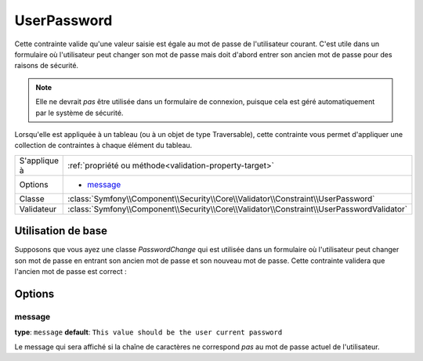 UserPassword
============

.. versionadded:: 2.1
   Cette contrainte n'existe que depuis la version 2.1.

Cette contrainte valide qu'une valeur saisie est égale au mot de passe
de l'utilisateur courant. C'est utile dans un formulaire où l'utilisateur
peut changer son mot de passe mais doit d'abord entrer son ancien mot de
passe pour des raisons de sécurité.

.. note::

    Elle ne devrait *pas* être utilisée dans un formulaire de connexion,
    puisque cela est géré automatiquement par le système de sécurité.

Lorsqu'elle est appliquée à un tableau (ou à un objet de type Traversable), cette
contrainte vous permet d'appliquer une collection de contraintes à chaque élément du tableau.

+----------------+-------------------------------------------------------------------------------------------+
| S'applique à   | :ref:`propriété ou méthode<validation-property-target>`                                   |
+----------------+-------------------------------------------------------------------------------------------+
| Options        | - `message`_                                                                              |
+----------------+-------------------------------------------------------------------------------------------+
| Classe         | :class:`Symfony\\Component\\Security\\Core\\Validator\\Constraint\\UserPassword`          |
+----------------+-------------------------------------------------------------------------------------------+
| Validateur     | :class:`Symfony\\Component\\Security\\Core\\Validator\\Constraint\\UserPasswordValidator` |
+----------------+-------------------------------------------------------------------------------------------+

Utilisation de base
-------------------

Supposons que vous ayez une classe `PasswordChange` qui est utilisée dans un
formulaire où l'utilisateur peut changer son mot de passe en entrant son
ancien mot de passe et son nouveau mot de passe. Cette contrainte validera
que l'ancien mot de passe est correct :

.. configuration-block::

    .. code-block:: yaml

        # src/UserBundle/Resources/config/validation.yml
        Acme\UserBundle\Form\Model\ChangePassword:
            properties:
                oldPassword:
                    - Symfony\Component\Security\Core\Validator\Constraint\UserPassword:
                        message: "Votre mot de passe actuel est erroné"

    .. code-block:: php-annotations

       // src/Acme/UserBundle/Form/Model/ChangePassword.php
       namespace Acme\UserBundle\Form\Model;
       
       use Symfony\Component\Security\Core\Validator\Constraint as SecurityAssert;

       class ChangePassword
       {
           /**
            * @SecurityAssert\UserPassword(
            *     message = "Votre mot de passe actuel est erroné"
            * )
            */
            protected $oldPassword;
       }

Options
-------

message
~~~~~~~

**type**: ``message`` **default**: ``This value should be the user current password``

Le message qui sera affiché si la chaîne de caractères ne correspond *pas*
au mot de passe actuel de l'utilisateur.
